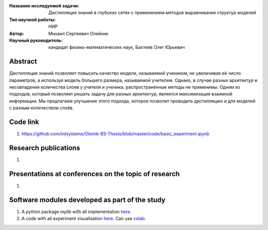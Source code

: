 |test| |codecov| |docs|

.. |test| image:: https://github.com/intsystems/ProjectTemplate/workflows/test/badge.svg
    :target: https://github.com/intsystems/ProjectTemplate/tree/master
    :alt: Test status
    
.. |codecov| image:: https://img.shields.io/codecov/c/github/intsystems/ProjectTemplate/master
    :target: https://app.codecov.io/gh/intsystems/ProjectTemplate
    :alt: Test coverage
    
.. |docs| image:: https://github.com/intsystems/ProjectTemplate/workflows/docs/badge.svg
    :target: https://intsystems.github.io/ProjectTemplate/
    :alt: Docs status


.. class:: center

    :Название исследуемой задачи: Дистилляция знаний в глубоких сетях с применением методов выравнивания структур моделей
    :Тип научной работы: НИР
    :Автор: Михаил Сергеевич Олейник
    :Научный руководитель: кандидат физико-математических наук, Бахтеев Олег Юрьевич

Abstract
========

Дистилляция знаний позволяет повысить качество модели, называемой учеником, не увеличивая её число параметров,
а используя модель большего размера, называемой учителем.
Однако, в случае разных архитектур и несовпадения количества слоев у учителя и ученика, распространённые методы не применимы.
Одним из подходов, который позволяет решать задачу для разных архитектур, является максимизация взаимной информации.
Мы предлагаем улучшение этого подхода, которое позволит проводить дистилляцию и для моделей с разным количеством слоёв.


Code link
===============================
1. https://github.com/intsystems/Oleinik-BS-Thesis/blob/master/code/basic_experiment.ipynb

Research publications
===============================
1. 

Presentations at conferences on the topic of research
================================================
1. 

Software modules developed as part of the study
======================================================
1. A python package *mylib* with all implementation `here <https://github.com/intsystems/ProjectTemplate/tree/master/src>`_.
2. A code with all experiment visualisation `here <https://github.comintsystems/ProjectTemplate/blob/master/code/main.ipynb>`_. Can use `colab <http://colab.research.google.com/github/intsystems/ProjectTemplate/blob/master/code/main.ipynb>`_.

